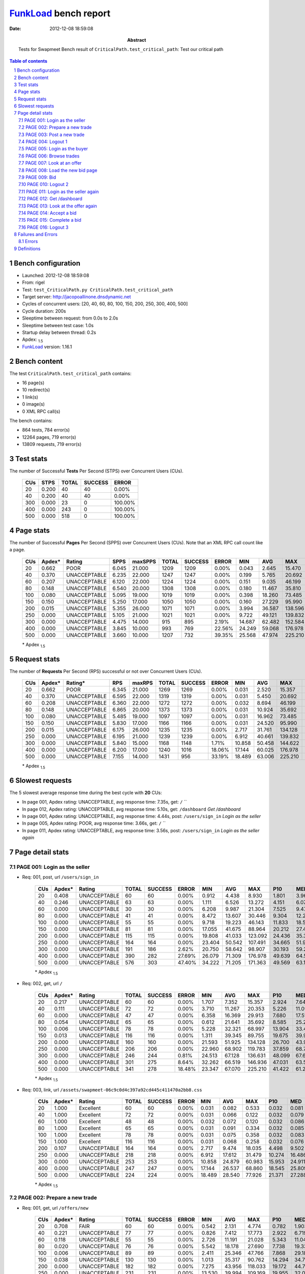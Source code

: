 ======================
FunkLoad_ bench report
======================


:date: 2012-12-08 18:59:08
:abstract: Tests for Swapmeet
           Bench result of ``CriticalPath.test_critical_path``: 
           Test our critical path

.. _FunkLoad: http://funkload.nuxeo.org/
.. sectnum::    :depth: 2
.. contents:: Table of contents
.. |APDEXT| replace:: \ :sub:`1.5`

Bench configuration
-------------------

* Launched: 2012-12-08 18:59:08
* From: rigel
* Test: ``test_CriticalPath.py CriticalPath.test_critical_path``
* Target server: http://jacopoallinone.dnsdynamic.net
* Cycles of concurrent users: [20, 40, 60, 80, 100, 150, 200, 250, 300, 400, 500]
* Cycle duration: 200s
* Sleeptime between request: from 0.0s to 2.0s
* Sleeptime between test case: 1.0s
* Startup delay between thread: 0.2s
* Apdex: |APDEXT|
* FunkLoad_ version: 1.16.1


Bench content
-------------

The test ``CriticalPath.test_critical_path`` contains: 

* 16 page(s)
* 10 redirect(s)
* 1 link(s)
* 0 image(s)
* 0 XML RPC call(s)

The bench contains:

* 864 tests, 784 error(s)
* 12264 pages, 719 error(s)
* 13809 requests, 719 error(s)


Test stats
----------

The number of Successful **Tests** Per Second (STPS) over Concurrent Users (CUs).

 .. image:: tests.png

 ================== ================== ================== ================== ==================
                CUs               STPS              TOTAL            SUCCESS              ERROR
 ================== ================== ================== ================== ==================
                 20              0.200                 40                 40             0.00%
                 40              0.200                 40                 40             0.00%
                300              0.000                 23                  0           100.00%
                400              0.000                243                  0           100.00%
                500              0.000                518                  0           100.00%
 ================== ================== ================== ================== ==================



Page stats
----------

The number of Successful **Pages** Per Second (SPPS) over Concurrent Users (CUs).
Note that an XML RPC call count like a page.

 .. image:: pages_spps.png
 .. image:: pages.png

 ================== ================== ================== ================== ================== ================== ================== ================== ================== ================== ================== ================== ================== ================== ==================
                CUs             Apdex*             Rating               SPPS            maxSPPS              TOTAL            SUCCESS              ERROR                MIN                AVG                MAX                P10                MED                P90                P95
 ================== ================== ================== ================== ================== ================== ================== ================== ================== ================== ================== ================== ================== ================== ==================
                 20              0.662               POOR              6.045             21.000               1209               1209             0.00%              0.043              2.645             15.470              0.604              2.083              5.043              6.615
                 40              0.370       UNACCEPTABLE              6.235             22.000               1247               1247             0.00%              0.199              5.765             20.692              2.136              5.042             10.751             12.807
                 60              0.207       UNACCEPTABLE              6.120             22.000               1224               1224             0.00%              0.151              9.035             46.199              3.615              8.284             15.344             18.113
                 80              0.148       UNACCEPTABLE              6.540             20.000               1308               1308             0.00%              0.180             11.467             35.810              5.362             10.053             21.610             25.571
                100              0.080       UNACCEPTABLE              5.095             19.000               1019               1019             0.00%              0.398             18.260             73.485              7.295             14.159             34.674             39.893
                150              0.150       UNACCEPTABLE              5.250             17.000               1050               1050             0.00%              0.160             27.229             95.990              6.244             24.235             49.711             60.095
                200              0.015       UNACCEPTABLE              5.355             26.000               1071               1071             0.00%              3.994             36.587            138.596             14.818             29.496             65.093             85.442
                250              0.000       UNACCEPTABLE              5.105             21.000               1021               1021             0.00%              9.722             49.121            139.832             21.194             40.349             89.734            103.037
                300              0.000       UNACCEPTABLE              4.475             14.000                915                895             2.19%             14.687             62.482            152.584             29.661             61.843             95.263            100.926
                400              0.000       UNACCEPTABLE              3.845             10.000                993                769            22.56%             24.249             59.068            176.978             48.774             73.251            104.336            117.672
                500              0.000       UNACCEPTABLE              3.660             10.000               1207                732            39.35%             25.568             47.974            225.210             45.868             72.487            118.006            154.899
 ================== ================== ================== ================== ================== ================== ================== ================== ================== ================== ================== ================== ================== ================== ==================

 \* Apdex |APDEXT|

Request stats
-------------

The number of **Requests** Per Second (RPS) successful or not over Concurrent Users (CUs).

 .. image:: requests_rps.png
 .. image:: requests.png

 ================== ================== ================== ================== ================== ================== ================== ================== ================== ================== ================== ================== ================== ================== ==================
                CUs             Apdex*            Rating*                RPS             maxRPS              TOTAL            SUCCESS              ERROR                MIN                AVG                MAX                P10                MED                P90                P95
 ================== ================== ================== ================== ================== ================== ================== ================== ================== ================== ================== ================== ================== ================== ==================
                 20              0.662               POOR              6.345             21.000               1269               1269             0.00%              0.031              2.520             15.357              0.438              1.982              4.905              6.540
                 40              0.370       UNACCEPTABLE              6.595             22.000               1319               1319             0.00%              0.031              5.450             20.692              1.731              4.853             10.525             12.537
                 60              0.208       UNACCEPTABLE              6.360             22.000               1272               1272             0.00%              0.032              8.694             46.199              3.084              8.080             15.227             17.995
                 80              0.148       UNACCEPTABLE              6.865             20.000               1373               1373             0.00%              0.031             10.924             35.692              5.065              9.599             21.192             25.361
                100              0.080       UNACCEPTABLE              5.485             19.000               1097               1097             0.00%              0.031             16.962             73.485              6.282             12.700             34.100             39.172
                150              0.150       UNACCEPTABLE              5.830             17.000               1166               1166             0.00%              0.031             24.520             95.990              0.191             22.881             48.024             56.214
                200              0.015       UNACCEPTABLE              6.175             26.000               1235               1235             0.00%              2.717             31.761            134.128              9.542             24.804             57.183             75.769
                250              0.000       UNACCEPTABLE              6.195             21.000               1239               1239             0.00%              6.912             40.661            139.832             16.187             33.895             74.005             85.744
                300              0.000       UNACCEPTABLE              5.840             15.000               1168               1148             1.71%             10.858             50.458            144.622             22.694             53.026             76.545             88.148
                400              0.000       UNACCEPTABLE              6.200             17.000               1240               1016            18.06%             17.144             60.025            176.978             25.809             63.113             96.322            102.045
                500              0.000       UNACCEPTABLE              7.155             14.000               1431                956            33.19%             18.489             63.006            225.210             28.855             63.117             95.298            118.824
 ================== ================== ================== ================== ================== ================== ================== ================== ================== ================== ================== ================== ================== ================== ==================

 \* Apdex |APDEXT|

Slowest requests
----------------

The 5 slowest average response time during the best cycle with **20** CUs:

* In page 001, Apdex rating: UNACCEPTABLE, avg response time: 7.35s, get: ``/``
  ``
* In page 012, Apdex rating: UNACCEPTABLE, avg response time: 5.10s, get: ``/dashboard``
  `Get /dashboard`
* In page 001, Apdex rating: UNACCEPTABLE, avg response time: 4.44s, post: ``/users/sign_in``
  `Login as the seller`
* In page 005, Apdex rating: POOR, avg response time: 3.66s, get: ``/``
  ``
* In page 011, Apdex rating: UNACCEPTABLE, avg response time: 3.56s, post: ``/users/sign_in``
  `Login as the seller again`

Page detail stats
-----------------


PAGE 001: Login as the seller
~~~~~~~~~~~~~~~~~~~~~~~~~~~~~

* Req: 001, post, url ``/users/sign_in``

     .. image:: request_001.001.png

     ================== ================== ================== ================== ================== ================== ================== ================== ================== ================== ================== ================== ==================
                    CUs             Apdex*             Rating              TOTAL            SUCCESS              ERROR                MIN                AVG                MAX                P10                MED                P90                P95
     ================== ================== ================== ================== ================== ================== ================== ================== ================== ================== ================== ================== ==================
                     20              0.408       UNACCEPTABLE                 60                 60             0.00%              0.912              4.438              8.930              1.801              3.969              7.844              8.870
                     40              0.246       UNACCEPTABLE                 63                 63             0.00%              1.111              6.526             13.272              4.151              6.072              9.830             11.995
                     60              0.000       UNACCEPTABLE                 30                 30             0.00%              6.208              9.987             21.304              7.525              9.474             13.165             13.364
                     80              0.000       UNACCEPTABLE                 41                 41             0.00%              8.472             13.607             30.446              9.304             12.215             18.152             29.447
                    100              0.000       UNACCEPTABLE                 55                 55             0.00%              9.718             19.223             46.143             11.833             18.510             26.636             36.650
                    150              0.000       UNACCEPTABLE                 81                 81             0.00%             17.055             41.675             88.964             20.212             27.495             83.608             85.261
                    200              0.000       UNACCEPTABLE                115                115             0.00%             19.808             41.033            123.092             24.436             35.369             69.173             80.810
                    250              0.000       UNACCEPTABLE                164                164             0.00%             23.404             50.542            107.491             34.665             51.912             62.443             71.957
                    300              0.000       UNACCEPTABLE                191                186             2.62%             20.750             58.642             98.907             30.193             59.203             78.052             84.271
                    400              0.000       UNACCEPTABLE                390                282            27.69%             26.079             71.309            176.978             49.639             64.530            101.165            104.949
                    500              0.000       UNACCEPTABLE                576                303            47.40%             34.222             71.205            171.363             49.569             63.135            101.784            121.582
     ================== ================== ================== ================== ================== ================== ================== ================== ================== ================== ================== ================== ==================

     \* Apdex |APDEXT|
* Req: 002, get, url ``/``

     .. image:: request_001.002.png

     ================== ================== ================== ================== ================== ================== ================== ================== ================== ================== ================== ================== ==================
                    CUs             Apdex*             Rating              TOTAL            SUCCESS              ERROR                MIN                AVG                MAX                P10                MED                P90                P95
     ================== ================== ================== ================== ================== ================== ================== ================== ================== ================== ================== ================== ==================
                     20              0.217       UNACCEPTABLE                 60                 60             0.00%              1.707              7.352             15.357              2.924              7.649             11.347             14.640
                     40              0.111       UNACCEPTABLE                 72                 72             0.00%              3.710             11.267             20.353              5.226             11.098             18.123             19.722
                     60              0.000       UNACCEPTABLE                 47                 47             0.00%              6.358             16.369             29.913              7.680             17.517             22.555             23.716
                     80              0.054       UNACCEPTABLE                 65                 65             0.00%              0.612             21.641             35.692              8.585             25.241             32.057             32.568
                    100              0.006       UNACCEPTABLE                 78                 78             0.00%              5.228             32.321             68.997             13.904             33.458             43.308             55.593
                    150              0.013       UNACCEPTABLE                116                116             0.00%              1.311             39.345             89.755             19.675             39.922             58.427             83.345
                    200              0.000       UNACCEPTABLE                160                160             0.00%             21.593             51.925            134.128             26.700             43.906             82.000            108.588
                    250              0.000       UNACCEPTABLE                206                206             0.00%             22.960             68.902            119.783             37.859             68.721            109.957            113.028
                    300              0.000       UNACCEPTABLE                246                244             0.81%             24.513             67.128            136.631             48.099             67.644             80.393             97.703
                    400              0.000       UNACCEPTABLE                301                275             8.64%             32.262             66.519            146.936             47.031             63.522             95.770            102.525
                    500              0.000       UNACCEPTABLE                341                278            18.48%             23.347             67.070            225.210             41.422             61.281            101.072            141.155
     ================== ================== ================== ================== ================== ================== ================== ================== ================== ================== ================== ================== ==================

     \* Apdex |APDEXT|
* Req: 003, link, url ``/assets/swapmeet-06c9c0d4c397a92cd445c411470a2bb8.css``

     .. image:: request_001.003.png

     ================== ================== ================== ================== ================== ================== ================== ================== ================== ================== ================== ================== ==================
                    CUs             Apdex*             Rating              TOTAL            SUCCESS              ERROR                MIN                AVG                MAX                P10                MED                P90                P95
     ================== ================== ================== ================== ================== ================== ================== ================== ================== ================== ================== ================== ==================
                     20              1.000          Excellent                 60                 60             0.00%              0.031              0.082              0.533              0.032              0.081              0.122              0.251
                     40              1.000          Excellent                 72                 72             0.00%              0.031              0.066              0.122              0.032              0.079              0.116              0.120
                     60              1.000          Excellent                 48                 48             0.00%              0.032              0.072              0.120              0.032              0.086              0.118              0.119
                     80              1.000          Excellent                 65                 65             0.00%              0.031              0.091              0.334              0.032              0.085              0.187              0.247
                    100              1.000          Excellent                 78                 78             0.00%              0.031              0.075              0.358              0.032              0.083              0.117              0.131
                    150              1.000          Excellent                116                116             0.00%              0.031              0.068              0.258              0.032              0.076              0.118              0.121
                    200              0.107       UNACCEPTABLE                164                164             0.00%              2.717              9.474             18.035              4.498              9.502             13.637             16.890
                    250              0.000       UNACCEPTABLE                218                218             0.00%              6.912             17.612             31.479             10.274             16.486             25.619             27.075
                    300              0.000       UNACCEPTABLE                253                253             0.00%             10.858             24.879             60.983             15.953             24.911             30.071             31.957
                    400              0.000       UNACCEPTABLE                247                247             0.00%             17.144             26.537             68.860             18.545             25.809             32.655             39.577
                    500              0.000       UNACCEPTABLE                224                224             0.00%             18.489             28.540             77.926             21.371             27.288             36.592             45.884
     ================== ================== ================== ================== ================== ================== ================== ================== ================== ================== ================== ================== ==================

     \* Apdex |APDEXT|

PAGE 002: Prepare a new trade
~~~~~~~~~~~~~~~~~~~~~~~~~~~~~

* Req: 001, get, url ``/offers/new``

     .. image:: request_002.001.png

     ================== ================== ================== ================== ================== ================== ================== ================== ================== ================== ================== ================== ==================
                    CUs             Apdex*             Rating              TOTAL            SUCCESS              ERROR                MIN                AVG                MAX                P10                MED                P90                P95
     ================== ================== ================== ================== ================== ================== ================== ================== ================== ================== ================== ================== ==================
                     20              0.708               FAIR                 60                 60             0.00%              0.542              2.131              4.774              0.782              1.903              3.899              4.220
                     40              0.221       UNACCEPTABLE                 77                 77             0.00%              0.826              7.412             17.773              2.922              6.719             12.136             14.933
                     60              0.118       UNACCEPTABLE                 55                 55             0.00%              2.726             11.191             21.028              5.343             11.048             18.936             19.434
                     80              0.020       UNACCEPTABLE                 76                 76             0.00%              5.542             18.178             27.690              7.738             19.330             26.240             27.323
                    100              0.006       UNACCEPTABLE                 89                 89             0.00%              2.411             25.346             47.766              7.868             29.184             36.135             36.816
                    150              0.038       UNACCEPTABLE                130                130             0.00%              1.013             35.317             90.762             14.294             34.788             53.635             71.827
                    200              0.000       UNACCEPTABLE                182                182             0.00%              7.275             43.956            118.033             19.172             44.766             73.618            103.988
                    250              0.000       UNACCEPTABLE                231                231             0.00%             13.530             39.994            109.169             19.955             32.026             66.513             81.078
                    300              0.000       UNACCEPTABLE                239                230             3.77%             14.687             55.793            128.359             27.515             56.166             79.223             95.428
                    400              0.000       UNACCEPTABLE                177                121            31.64%             24.249             68.182            132.577             46.381             63.162             94.480             98.310
                    500              0.000       UNACCEPTABLE                176                 85            51.70%             25.568             68.220            176.966             45.163             63.143             98.770            109.670
     ================== ================== ================== ================== ================== ================== ================== ================== ================== ================== ================== ================== ==================

     \* Apdex |APDEXT|

PAGE 003: Post a new trade
~~~~~~~~~~~~~~~~~~~~~~~~~~

* Req: 001, post, url ``/offers``

     .. image:: request_003.001.png

     ================== ================== ================== ================== ================== ================== ================== ================== ================== ================== ================== ================== ==================
                    CUs             Apdex*             Rating              TOTAL            SUCCESS              ERROR                MIN                AVG                MAX                P10                MED                P90                P95
     ================== ================== ================== ================== ================== ================== ================== ================== ================== ================== ================== ================== ==================
                     20              0.593               POOR                 59                 59             0.00%              0.473              2.869              5.891              1.120              2.908              4.643              5.469
                     40              0.295       UNACCEPTABLE                 73                 73             0.00%              1.756              6.440             20.360              2.186              5.631             12.151             13.838
                     60              0.292       UNACCEPTABLE                 60                 60             0.00%              2.320              7.612             18.236              2.794              5.716             16.529             17.995
                     80              0.163       UNACCEPTABLE                 80                 80             0.00%              4.660             12.971             28.032              5.318              9.743             24.390             26.947
                    100              0.021       UNACCEPTABLE                 97                 97             0.00%              1.005             17.136             55.740              6.429              9.631             36.470             37.256
                    150              0.028       UNACCEPTABLE                142                142             0.00%              1.300             28.949             79.682             14.189             25.553             50.321             54.339
                    200              0.000       UNACCEPTABLE                186                186             0.00%              6.939             31.205             87.977             11.975             25.543             51.803             58.079
                    250              0.000       UNACCEPTABLE                191                191             0.00%             10.951             37.097            107.877             20.804             34.859             57.002             68.458
                    300              0.000       UNACCEPTABLE                136                136             0.00%             14.859             44.252             95.263             22.310             33.954             70.710             76.555
                    400              0.000       UNACCEPTABLE                 56                 41            26.79%             38.624             64.961            112.597             43.245             63.152             83.502             99.248
                    500              0.000       UNACCEPTABLE                 59                 28            52.54%             37.973             69.335            123.211             54.433             63.146            101.368            115.268
     ================== ================== ================== ================== ================== ================== ================== ================== ================== ================== ================== ================== ==================

     \* Apdex |APDEXT|
* Req: 002, get, url ``/offers/122762``

     .. image:: request_003.002.png

     ================== ================== ================== ================== ================== ================== ================== ================== ================== ================== ================== ================== ==================
                    CUs             Apdex*             Rating              TOTAL            SUCCESS              ERROR                MIN                AVG                MAX                P10                MED                P90                P95
     ================== ================== ================== ================== ================== ================== ================== ================== ================== ================== ================== ================== ==================
                     20              0.737               FAIR                 57                 57             0.00%              0.250              1.767              4.246              0.851              1.610              2.991              3.587
                     40              0.400       UNACCEPTABLE                 70                 70             0.00%              0.943              4.794             13.906              1.967              4.845              8.174             10.779
                     60              0.408       UNACCEPTABLE                 60                 60             0.00%              0.378              6.116             20.559              2.638              3.984             16.160             18.758
                     80              0.294       UNACCEPTABLE                 80                 80             0.00%              4.642              8.881             27.954              5.117              5.791             23.448             27.561
                    100              0.005       UNACCEPTABLE                100                100             0.00%              5.840             13.138             47.203              6.760              8.694             33.161             36.487
                    150              0.073       UNACCEPTABLE                144                144             0.00%              0.191             23.975             95.990              5.606             22.890             41.681             47.972
                    200              0.006       UNACCEPTABLE                174                174             0.00%              3.994             27.538            116.530             13.063             22.238             49.536             57.003
                    250              0.000       UNACCEPTABLE                122                122             0.00%             10.186             35.701            139.832             19.925             30.094             62.325             79.365
                    300              0.000       UNACCEPTABLE                 63                 61             3.17%             15.083             50.073            115.280             20.844             49.521             93.648             94.058
                    400              0.000       UNACCEPTABLE                 33                 27            18.18%             40.682             66.589            131.476             49.140             63.165             92.422            104.336
                    500              0.000       UNACCEPTABLE                 21                 19             9.52%             37.300             70.111            167.964             40.073             59.653            103.735            118.159
     ================== ================== ================== ================== ================== ================== ================== ================== ================== ================== ================== ================== ==================

     \* Apdex |APDEXT|

PAGE 004: Logout 1
~~~~~~~~~~~~~~~~~~

* Req: 001, get, url ``/logout``

     .. image:: request_004.001.png

     ================== ================== ================== ================== ================== ================== ================== ================== ================== ================== ================== ================== ==================
                    CUs             Apdex*             Rating              TOTAL            SUCCESS              ERROR                MIN                AVG                MAX                P10                MED                P90                P95
     ================== ================== ================== ================== ================== ================== ================== ================== ================== ================== ================== ================== ==================
                     20              0.868               Good                 57                 57             0.00%              0.043              1.129              4.733              0.130              0.842              2.885              3.646
                     40              0.500               POOR                 65                 65             0.00%              0.317              3.640              6.632              1.620              3.980              5.650              5.867
                     60              0.500               POOR                 60                 60             0.00%              0.151              4.378             17.033              1.439              4.424              6.210              7.608
                     80              0.350       UNACCEPTABLE                 80                 80             0.00%              4.626              6.743             20.674              4.954              5.496             11.556             14.992
                    100              0.005       UNACCEPTABLE                100                100             0.00%              5.986             10.259             36.882              6.959              8.385             15.821             27.941
                    150              0.058       UNACCEPTABLE                137                137             0.00%              0.160             21.918             56.214              6.102             21.775             39.214             47.465
                    200              0.004       UNACCEPTABLE                124                124             0.00%              4.232             23.868            111.722             10.805             20.681             42.504             50.490
                    250              0.000       UNACCEPTABLE                 56                 56             0.00%              9.722             32.691            105.615             11.450             26.902             60.774             80.188
                    300              0.000       UNACCEPTABLE                 23                 22             4.35%             15.911             68.746            144.622             37.715             66.852             95.240            100.259
                    400              0.000       UNACCEPTABLE                 23                 13            43.48%             26.586             58.630             80.499             32.773             63.113             71.650             72.545
                    500              0.000       UNACCEPTABLE                 20                 11            45.00%             46.871             70.912            173.852             58.133             63.165             82.540            173.852
     ================== ================== ================== ================== ================== ================== ================== ================== ================== ================== ================== ================== ==================

     \* Apdex |APDEXT|
* Req: 002, get, url ``/login``

     .. image:: request_004.002.png

     ================== ================== ================== ================== ================== ================== ================== ================== ================== ================== ================== ================== ==================
                    CUs             Apdex*             Rating              TOTAL            SUCCESS              ERROR                MIN                AVG                MAX                P10                MED                P90                P95
     ================== ================== ================== ================== ================== ================== ================== ================== ================== ================== ================== ================== ==================
                     20              0.857               Good                 56                 56             0.00%              0.102              1.143              3.854              0.149              0.797              2.561              3.184
                     40              0.526               POOR                 58                 58             0.00%              0.444              3.701              6.820              1.587              3.872              5.196              5.812
                     60              0.367       UNACCEPTABLE                 60                 60             0.00%              0.828              5.179              9.854              3.099              5.227              8.125              9.425
                     80              0.250       UNACCEPTABLE                 80                 80             0.00%              4.060              7.350             17.554              5.104              6.146             11.573             15.610
                    100              0.015       UNACCEPTABLE                100                100             0.00%              0.833             10.750             36.892              7.225              9.097             15.589             22.110
                    150              0.118       UNACCEPTABLE                123                123             0.00%              0.371             18.046             50.774              4.309             17.864             32.642             38.407
                    200              0.000       UNACCEPTABLE                 71                 71             0.00%              6.764             23.103             61.343              9.993             20.470             39.933             54.803
                    250              0.000       UNACCEPTABLE                 30                 30             0.00%             10.154             29.832             62.569             19.491             30.320             39.868             42.418
                    300              0.000       UNACCEPTABLE                 14                 13             7.14%             15.096             44.769             97.893             15.117             50.276             74.721             97.893
                    400              0.000       UNACCEPTABLE                 10                  9            10.00%             32.551             58.310             78.610             48.090             59.706             78.610             78.610
                    500              0.000       UNACCEPTABLE                  9                  8            11.11%             39.587             64.451            165.431             39.587             54.966            165.431            165.431
     ================== ================== ================== ================== ================== ================== ================== ================== ================== ================== ================== ================== ==================

     \* Apdex |APDEXT|

PAGE 005: Login as the buyer
~~~~~~~~~~~~~~~~~~~~~~~~~~~~

* Req: 001, post, url ``/users/sign_in``

     .. image:: request_005.001.png

     ================== ================== ================== ================== ================== ================== ================== ================== ================== ================== ================== ================== ==================
                    CUs             Apdex*             Rating              TOTAL            SUCCESS              ERROR                MIN                AVG                MAX                P10                MED                P90                P95
     ================== ================== ================== ================== ================== ================== ================== ================== ================== ================== ================== ================== ==================
                     20              0.527               POOR                 55                 55             0.00%              1.070              3.390              6.556              1.947              3.237              4.821              5.733
                     40              0.370       UNACCEPTABLE                 46                 46             0.00%              2.955              5.392              8.511              3.357              5.645              6.276              7.298
                     60              0.125       UNACCEPTABLE                 60                 60             0.00%              2.130              7.331             13.781              4.456              7.575             10.030             11.444
                     80              0.044       UNACCEPTABLE                 80                 80             0.00%              1.321             10.338             26.113              6.188              9.463             15.555             17.402
                    100              0.000       UNACCEPTABLE                100                100             0.00%              7.288             13.722             53.722              8.412             11.420             20.327             22.474
                    150              0.053       UNACCEPTABLE                 85                 85             0.00%              2.289             20.522             55.858              5.598             19.705             34.791             38.420
                    200              0.000       UNACCEPTABLE                 39                 39             0.00%             10.006             24.506             60.706             10.988             21.901             51.819             52.596
                    250              0.000       UNACCEPTABLE                 15                 15             0.00%             19.316             30.546             55.591             21.649             25.217             44.124             55.591
                    300              0.000       UNACCEPTABLE                  2                  2             0.00%             71.698             79.399             87.100             71.698             87.100             87.100             87.100
                    400              0.000       UNACCEPTABLE                  3                  1            66.67%             63.117             69.364             75.359             63.117             69.614             75.359             75.359
                    500              0.000       UNACCEPTABLE                  5                  0           100.00%             63.108             63.132             63.144             63.108             63.136             63.144             63.144
     ================== ================== ================== ================== ================== ================== ================== ================== ================== ================== ================== ================== ==================

     \* Apdex |APDEXT|
* Req: 002, get, url ``/``

     .. image:: request_005.002.png

     ================== ================== ================== ================== ================== ================== ================== ================== ================== ================== ================== ================== ==================
                    CUs             Apdex*             Rating              TOTAL            SUCCESS              ERROR                MIN                AVG                MAX                P10                MED                P90                P95
     ================== ================== ================== ================== ================== ================== ================== ================== ================== ================== ================== ================== ==================
                     20              0.510               POOR                 50                 50             0.00%              1.077              3.657              8.489              1.528              3.708              5.760              7.690
                     40              0.442       UNACCEPTABLE                 43                 43             0.00%              3.021              4.942              9.307              3.557              4.599              6.708              9.240
                     60              0.125       UNACCEPTABLE                 60                 60             0.00%              0.514              7.835             23.670              4.149              7.569              9.904             20.201
                     80              0.056       UNACCEPTABLE                 80                 80             0.00%              0.395             12.037             26.665              6.470             11.710             19.202             21.745
                    100              0.010       UNACCEPTABLE                 96                 96             0.00%              0.485             17.497             73.485              7.560             13.072             27.739             46.002
                    150              0.135       UNACCEPTABLE                 48                 48             0.00%              0.723             15.412             40.366              2.977             14.021             26.439             28.567
                    200              0.000       UNACCEPTABLE                 14                 14             0.00%             10.482             25.948             55.717             11.902             23.462             50.384             55.717
                    250              0.000       UNACCEPTABLE                  5                  5             0.00%             23.690             34.296             43.864             23.690             39.173             43.864             43.864
                    300              0.000       UNACCEPTABLE                  1                  1             0.00%             52.319             52.319             52.319             52.319             52.319             52.319             52.319
     ================== ================== ================== ================== ================== ================== ================== ================== ================== ================== ================== ================== ==================

     \* Apdex |APDEXT|

PAGE 006: Browse trades
~~~~~~~~~~~~~~~~~~~~~~~

* Req: 001, get, url ``/offers``

     .. image:: request_006.001.png

     ================== ================== ================== ================== ================== ================== ================== ================== ================== ================== ================== ================== ==================
                    CUs             Apdex*             Rating              TOTAL            SUCCESS              ERROR                MIN                AVG                MAX                P10                MED                P90                P95
     ================== ================== ================== ================== ================== ================== ================== ================== ================== ================== ================== ================== ==================
                     20              0.551               POOR                 49                 49             0.00%              0.579              3.095              9.046              1.215              2.282              6.339              6.580
                     40              0.388       UNACCEPTABLE                 40                 40             0.00%              2.193              5.504             12.011              3.682              4.739              9.337             11.694
                     60              0.033       UNACCEPTABLE                 60                 60             0.00%              3.927              9.979             19.880              6.155              8.701             17.882             18.495
                     80              0.000       UNACCEPTABLE                 80                 80             0.00%              7.154             14.193             28.828              9.220             13.193             21.610             24.872
                    100              0.012       UNACCEPTABLE                 83                 83             0.00%              0.525             20.981             52.446              8.673             21.607             28.947             33.841
                    150              0.056       UNACCEPTABLE                 27                 27             0.00%              2.529             19.389             43.382              4.910             19.041             32.372             36.048
                    200              0.000       UNACCEPTABLE                  5                  5             0.00%             16.254             21.952             27.878             16.254             21.134             27.878             27.878
                    250              0.000       UNACCEPTABLE                  1                  1             0.00%             21.194             21.194             21.194             21.194             21.194             21.194             21.194
     ================== ================== ================== ================== ================== ================== ================== ================== ================== ================== ================== ================== ==================

     \* Apdex |APDEXT|

PAGE 007: Look at an offer
~~~~~~~~~~~~~~~~~~~~~~~~~~

* Req: 001, get, url ``/offers/122749``

     .. image:: request_007.001.png

     ================== ================== ================== ================== ================== ================== ================== ================== ================== ================== ================== ================== ==================
                    CUs             Apdex*             Rating              TOTAL            SUCCESS              ERROR                MIN                AVG                MAX                P10                MED                P90                P95
     ================== ================== ================== ================== ================== ================== ================== ================== ================== ================== ================== ================== ==================
                     20              0.773               FAIR                 44                 44             0.00%              0.231              1.871              5.488              0.613              1.434              3.463              4.394
                     40              0.388       UNACCEPTABLE                 40                 40             0.00%              2.016              5.093             14.442              2.710              4.581              9.309              9.576
                     60              0.058       UNACCEPTABLE                 60                 60             0.00%              0.808              9.771             15.543              6.116              9.444             13.932             14.155
                     80              0.019       UNACCEPTABLE                 80                 80             0.00%              2.189             13.220             30.309              8.882             12.364             22.286             24.750
                    100              0.000       UNACCEPTABLE                 62                 62             0.00%              6.200             22.495             49.627             10.942             21.262             44.492             46.028
                    150              0.179       UNACCEPTABLE                 14                 14             0.00%              3.860             14.347             35.005              4.085             12.476             28.173             35.005
                    200              0.000       UNACCEPTABLE                  1                  1             0.00%             19.975             19.975             19.975             19.975             19.975             19.975             19.975
     ================== ================== ================== ================== ================== ================== ================== ================== ================== ================== ================== ================== ==================

     \* Apdex |APDEXT|

PAGE 008: Load the new bid page
~~~~~~~~~~~~~~~~~~~~~~~~~~~~~~~

* Req: 001, get, url ``/offers/122746/bid``

     .. image:: request_008.001.png

     ================== ================== ================== ================== ================== ================== ================== ================== ================== ================== ================== ================== ==================
                    CUs             Apdex*             Rating              TOTAL            SUCCESS              ERROR                MIN                AVG                MAX                P10                MED                P90                P95
     ================== ================== ================== ================== ================== ================== ================== ================== ================== ================== ================== ================== ==================
                     20              0.756               FAIR                 41                 41             0.00%              0.438              1.976              4.808              0.562              1.373              4.224              4.386
                     40              0.338       UNACCEPTABLE                 40                 40             0.00%              2.094              4.937              9.708              2.520              3.547              9.315              9.521
                     60              0.092       UNACCEPTABLE                 60                 60             0.00%              4.049              9.851             19.417              4.949              9.136             13.957             16.435
                     80              0.025       UNACCEPTABLE                 80                 80             0.00%              0.218             12.337             30.601              7.754             11.827             21.094             25.148
                    100              0.041       UNACCEPTABLE                 37                 37             0.00%              0.398             25.256             46.348             11.109             22.417             43.864             45.961
                    150              0.000       UNACCEPTABLE                  3                  3             0.00%             12.231             19.114             28.509             12.231             16.600             28.509             28.509
     ================== ================== ================== ================== ================== ================== ================== ================== ================== ================== ================== ================== ==================

     \* Apdex |APDEXT|

PAGE 009: Bid
~~~~~~~~~~~~~

* Req: 001, post, url ``/offers/122746/bid``

     .. image:: request_009.001.png

     ================== ================== ================== ================== ================== ================== ================== ================== ================== ================== ================== ================== ==================
                    CUs             Apdex*             Rating              TOTAL            SUCCESS              ERROR                MIN                AVG                MAX                P10                MED                P90                P95
     ================== ================== ================== ================== ================== ================== ================== ================== ================== ================== ================== ================== ==================
                     20              0.634               POOR                 41                 41             0.00%              0.352              2.316              5.032              1.047              2.247              4.075              4.586
                     40              0.400       UNACCEPTABLE                 40                 40             0.00%              1.138              4.575              9.682              2.548              4.001              8.741              9.538
                     60              0.167       UNACCEPTABLE                 60                 60             0.00%              4.275              8.813             17.959              4.987              7.989             14.660             14.945
                     80              0.031       UNACCEPTABLE                 80                 80             0.00%              1.421             10.775             23.996              7.376             10.054             15.897             20.943
                    100              0.036       UNACCEPTABLE                 14                 14             0.00%              3.549             23.052             47.213             17.555             20.802             33.145             47.213
     ================== ================== ================== ================== ================== ================== ================== ================== ================== ================== ================== ================== ==================

     \* Apdex |APDEXT|
* Req: 002, get, url ``/offers/122725``

     .. image:: request_009.002.png

     ================== ================== ================== ================== ================== ================== ================== ================== ================== ================== ================== ================== ==================
                    CUs             Apdex*             Rating              TOTAL            SUCCESS              ERROR                MIN                AVG                MAX                P10                MED                P90                P95
     ================== ================== ================== ================== ================== ================== ================== ================== ================== ================== ================== ================== ==================
                     20              0.787               FAIR                 40                 40             0.00%              0.283              1.706              4.976              0.554              1.420              3.642              4.457
                     40              0.438       UNACCEPTABLE                 40                 40             0.00%              2.076              4.365             10.588              2.528              3.521              8.920              9.657
                     60              0.317       UNACCEPTABLE                 60                 60             0.00%              0.635              7.099             19.790              4.475              5.623             13.714             14.377
                     80              0.075       UNACCEPTABLE                 80                 80             0.00%              0.180              8.522             16.823              5.890              8.007             12.638             13.379
                    100              0.000       UNACCEPTABLE                  7                  7             0.00%             20.599             30.558             50.377             20.599             28.680             50.377             50.377
     ================== ================== ================== ================== ================== ================== ================== ================== ================== ================== ================== ================== ==================

     \* Apdex |APDEXT|

PAGE 010: Logout 2
~~~~~~~~~~~~~~~~~~

* Req: 001, get, url ``/logout``

     .. image:: request_010.001.png

     ================== ================== ================== ================== ================== ================== ================== ================== ================== ================== ================== ================== ==================
                    CUs             Apdex*             Rating              TOTAL            SUCCESS              ERROR                MIN                AVG                MAX                P10                MED                P90                P95
     ================== ================== ================== ================== ================== ================== ================== ================== ================== ================== ================== ================== ==================
                     20              0.787               FAIR                 40                 40             0.00%              0.451              1.490              4.020              0.496              1.219              3.311              3.904
                     40              0.500               POOR                 40                 40             0.00%              0.222              3.598              6.303              2.389              3.409              5.642              5.856
                     60              0.300       UNACCEPTABLE                 60                 60             0.00%              3.079              6.480             13.335              4.257              5.450             10.085             11.850
                     80              0.171       UNACCEPTABLE                 79                 79             0.00%              0.297              7.418             14.314              5.262              7.118             11.011             12.599
                    100              0.000       UNACCEPTABLE                  1                  1             0.00%             31.240             31.240             31.240             31.240             31.240             31.240             31.240
     ================== ================== ================== ================== ================== ================== ================== ================== ================== ================== ================== ================== ==================

     \* Apdex |APDEXT|
* Req: 002, get, url ``/login``

     .. image:: request_010.002.png

     ================== ================== ================== ================== ================== ================== ================== ================== ================== ================== ================== ================== ==================
                    CUs             Apdex*             Rating              TOTAL            SUCCESS              ERROR                MIN                AVG                MAX                P10                MED                P90                P95
     ================== ================== ================== ================== ================== ================== ================== ================== ================== ================== ================== ================== ==================
                     20              0.688               POOR                 40                 40             0.00%              0.505              1.662              3.091              0.886              1.774              2.607              2.957
                     40              0.388       UNACCEPTABLE                 40                 40             0.00%              1.870              4.529              7.761              2.483              4.986              6.901              7.659
                     60              0.292       UNACCEPTABLE                 60                 60             0.00%              0.389              7.109             14.535              4.114              5.552             11.906             13.616
                     80              0.127       UNACCEPTABLE                 71                 71             0.00%              4.972              8.352             14.266              5.413              7.283             12.752             13.080
     ================== ================== ================== ================== ================== ================== ================== ================== ================== ================== ================== ================== ==================

     \* Apdex |APDEXT|

PAGE 011: Login as the seller again
~~~~~~~~~~~~~~~~~~~~~~~~~~~~~~~~~~~

* Req: 001, post, url ``/users/sign_in``

     .. image:: request_011.001.png

     ================== ================== ================== ================== ================== ================== ================== ================== ================== ================== ================== ================== ==================
                    CUs             Apdex*             Rating              TOTAL            SUCCESS              ERROR                MIN                AVG                MAX                P10                MED                P90                P95
     ================== ================== ================== ================== ================== ================== ================== ================== ================== ================== ================== ================== ==================
                     20              0.463       UNACCEPTABLE                 40                 40             0.00%              1.897              3.560              8.044              2.358              3.297              5.256              6.987
                     40              0.150       UNACCEPTABLE                 40                 40             0.00%              3.071              6.721             11.448              4.267              6.948              8.559              9.923
                     60              0.075       UNACCEPTABLE                 60                 60             0.00%              2.017             10.238             20.174              5.748             10.861             14.479             16.190
                     80              0.036       UNACCEPTABLE                 55                 55             0.00%              0.712             11.721             24.923              7.204             11.614             16.605             21.492
     ================== ================== ================== ================== ================== ================== ================== ================== ================== ================== ================== ================== ==================

     \* Apdex |APDEXT|
* Req: 002, get, url ``/``

     .. image:: request_011.002.png

     ================== ================== ================== ================== ================== ================== ================== ================== ================== ================== ================== ================== ==================
                    CUs             Apdex*             Rating              TOTAL            SUCCESS              ERROR                MIN                AVG                MAX                P10                MED                P90                P95
     ================== ================== ================== ================== ================== ================== ================== ================== ================== ================== ================== ================== ==================
                     20              0.463       UNACCEPTABLE                 40                 40             0.00%              1.087              3.460              8.077              1.960              3.110              6.214              6.463
                     40              0.075       UNACCEPTABLE                 40                 40             0.00%              4.521              8.790             20.692              5.696              7.270             14.357             14.949
                     60              0.100       UNACCEPTABLE                 60                 60             0.00%              1.150             12.109             46.199              3.285             11.456             20.484             21.543
                     80              0.129       UNACCEPTABLE                 31                 31             0.00%              0.359             10.432             16.118              4.990             12.228             13.772             15.734
     ================== ================== ================== ================== ================== ================== ================== ================== ================== ================== ================== ================== ==================

     \* Apdex |APDEXT|

PAGE 012: Get /dashboard
~~~~~~~~~~~~~~~~~~~~~~~~

* Req: 001, get, url ``/dashboard``

     .. image:: request_012.001.png

     ================== ================== ================== ================== ================== ================== ================== ================== ================== ================== ================== ================== ==================
                    CUs             Apdex*             Rating              TOTAL            SUCCESS              ERROR                MIN                AVG                MAX                P10                MED                P90                P95
     ================== ================== ================== ================== ================== ================== ================== ================== ================== ================== ================== ================== ==================
                     20              0.362       UNACCEPTABLE                 40                 40             0.00%              2.581              5.097              9.456              3.373              4.861              7.357              8.389
                     40              0.087       UNACCEPTABLE                 40                 40             0.00%              4.381              9.044             17.551              5.693              9.187             12.772             16.596
                     60              0.034       UNACCEPTABLE                 58                 58             0.00%              3.995             12.834             18.299             10.048             13.164             16.414             17.096
                     80              0.000       UNACCEPTABLE                  9                  9             0.00%              6.268             11.100             13.703              6.268             11.359             13.703             13.703
     ================== ================== ================== ================== ================== ================== ================== ================== ================== ================== ================== ================== ==================

     \* Apdex |APDEXT|

PAGE 013: Look at the offer again
~~~~~~~~~~~~~~~~~~~~~~~~~~~~~~~~~

* Req: 001, get, url ``/offers/122725``

     .. image:: request_013.001.png

     ================== ================== ================== ================== ================== ================== ================== ================== ================== ================== ================== ================== ==================
                    CUs             Apdex*             Rating              TOTAL            SUCCESS              ERROR                MIN                AVG                MAX                P10                MED                P90                P95
     ================== ================== ================== ================== ================== ================== ================== ================== ================== ================== ================== ================== ==================
                     20              0.600               POOR                 40                 40             0.00%              0.598              2.845              5.530              1.251              2.926              4.736              5.443
                     40              0.188       UNACCEPTABLE                 40                 40             0.00%              0.417              6.798             12.203              3.196              7.112             11.257             12.038
                     60              0.043       UNACCEPTABLE                 47                 47             0.00%              2.269             11.550             22.665              6.278             10.962             16.183             17.278
                     80              0.000       UNACCEPTABLE                  1                  1             0.00%             10.277             10.277             10.277             10.277             10.277             10.277             10.277
     ================== ================== ================== ================== ================== ================== ================== ================== ================== ================== ================== ================== ==================

     \* Apdex |APDEXT|

PAGE 014: Accept a bid
~~~~~~~~~~~~~~~~~~~~~~

* Req: 001, post, url ``/offers/122725/accept/122745``

     .. image:: request_014.001.png

     ================== ================== ================== ================== ================== ================== ================== ================== ================== ================== ================== ================== ==================
                    CUs             Apdex*             Rating              TOTAL            SUCCESS              ERROR                MIN                AVG                MAX                P10                MED                P90                P95
     ================== ================== ================== ================== ================== ================== ================== ================== ================== ================== ================== ================== ==================
                     20              0.637               POOR                 40                 40             0.00%              0.496              2.354              4.687              0.804              2.463              4.018              4.299
                     40              0.250       UNACCEPTABLE                 40                 40             0.00%              1.431              6.330             14.835              1.874              6.387             12.050             14.101
                     60              0.051       UNACCEPTABLE                 39                 39             0.00%              2.572             12.234             18.469              4.487             13.707             16.068             18.076
     ================== ================== ================== ================== ================== ================== ================== ================== ================== ================== ================== ================== ==================

     \* Apdex |APDEXT|
* Req: 002, get, url ``/offers/122725``

     .. image:: request_014.002.png

     ================== ================== ================== ================== ================== ================== ================== ================== ================== ================== ================== ================== ==================
                    CUs             Apdex*             Rating              TOTAL            SUCCESS              ERROR                MIN                AVG                MAX                P10                MED                P90                P95
     ================== ================== ================== ================== ================== ================== ================== ================== ================== ================== ================== ================== ==================
                     20              0.637               POOR                 40                 40             0.00%              0.459              2.127              5.096              0.986              1.998              3.811              4.257
                     40              0.325       UNACCEPTABLE                 40                 40             0.00%              1.737              5.241             12.242              2.042              4.684              9.082             11.194
                     60              0.103       UNACCEPTABLE                 29                 29             0.00%              2.528             10.307             15.803              2.922             11.747             13.959             14.409
     ================== ================== ================== ================== ================== ================== ================== ================== ================== ================== ================== ================== ==================

     \* Apdex |APDEXT|

PAGE 015: Complete a bid
~~~~~~~~~~~~~~~~~~~~~~~~

* Req: 001, post, url ``/offers/122724/complete/122743``

     .. image:: request_015.001.png

     ================== ================== ================== ================== ================== ================== ================== ================== ================== ================== ================== ================== ==================
                    CUs             Apdex*             Rating              TOTAL            SUCCESS              ERROR                MIN                AVG                MAX                P10                MED                P90                P95
     ================== ================== ================== ================== ================== ================== ================== ================== ================== ================== ================== ================== ==================
                     20              0.812               FAIR                 40                 40             0.00%              0.194              1.450              4.360              0.526              1.177              3.574              3.790
                     40              0.475       UNACCEPTABLE                 40                 40             0.00%              0.199              3.811             15.218              1.696              3.355              6.986              8.083
                     60              0.346       UNACCEPTABLE                 13                 13             0.00%              1.202              5.212             11.458              2.825              3.562              8.952             11.458
     ================== ================== ================== ================== ================== ================== ================== ================== ================== ================== ================== ================== ==================

     \* Apdex |APDEXT|
* Req: 002, get, url ``/offers/122724``

     .. image:: request_015.002.png

     ================== ================== ================== ================== ================== ================== ================== ================== ================== ================== ================== ================== ==================
                    CUs             Apdex*             Rating              TOTAL            SUCCESS              ERROR                MIN                AVG                MAX                P10                MED                P90                P95
     ================== ================== ================== ================== ================== ================== ================== ================== ================== ================== ================== ================== ==================
                     20              0.812               FAIR                 40                 40             0.00%              0.173              1.483              4.888              0.578              1.338              2.547              3.527
                     40              0.438       UNACCEPTABLE                 40                 40             0.00%              1.366              4.226             13.417              1.701              2.980             11.385             13.194
                     60              0.300       UNACCEPTABLE                  5                  5             0.00%              2.632              6.728             15.775              2.632              4.257             15.775             15.775
     ================== ================== ================== ================== ================== ================== ================== ================== ================== ================== ================== ================== ==================

     \* Apdex |APDEXT|

PAGE 016: Logout 3
~~~~~~~~~~~~~~~~~~

* Req: 001, get, url ``/logout``

     .. image:: request_016.001.png

     ================== ================== ================== ================== ================== ================== ================== ================== ================== ================== ================== ================== ==================
                    CUs             Apdex*             Rating              TOTAL            SUCCESS              ERROR                MIN                AVG                MAX                P10                MED                P90                P95
     ================== ================== ================== ================== ================== ================== ================== ================== ================== ================== ================== ================== ==================
                     20              0.925               Good                 40                 40             0.00%              0.043              0.990              3.740              0.157              0.899              1.748              3.688
                     40              0.425       UNACCEPTABLE                 40                 40             0.00%              0.867              3.958             12.807              1.518              2.425              9.063             11.757
                     60              0.000       UNACCEPTABLE                  1                  1             0.00%             12.272             12.272             12.272             12.272             12.272             12.272             12.272
     ================== ================== ================== ================== ================== ================== ================== ================== ================== ================== ================== ================== ==================

     \* Apdex |APDEXT|
* Req: 002, get, url ``/login``

     .. image:: request_016.002.png

     ================== ================== ================== ================== ================== ================== ================== ================== ================== ================== ================== ================== ==================
                    CUs             Apdex*             Rating              TOTAL            SUCCESS              ERROR                MIN                AVG                MAX                P10                MED                P90                P95
     ================== ================== ================== ================== ================== ================== ================== ================== ================== ================== ================== ================== ==================
                     20              0.863               Good                 40                 40             0.00%              0.119              1.276              4.982              0.160              0.836              3.232              4.881
                     40              0.438       UNACCEPTABLE                 40                 40             0.00%              0.779              4.322             12.016              1.148              2.931              9.468             10.944
     ================== ================== ================== ================== ================== ================== ================== ================== ================== ================== ================== ================== ==================

     \* Apdex |APDEXT|

Failures and Errors
-------------------


Errors
~~~~~~

* 719 time(s), code: -1::

    Traceback (most recent call last):
   
    File "/usr/local/lib/python2.7/dist-packages/funkload-1.16.1-py2.7.egg/funkload/FunkLoadTestCase.py", line 202, in _connect
    cert_file=self._certfile_path, method=rtype)
   
    File "/usr/local/lib/python2.7/dist-packages/funkload-1.16.1-py2.7.egg/funkload/PatchWebunit.py", line 360, in WF_fetch
    h.endheaders()
   
    File "/usr/lib/python2.7/httplib.py", line 954, in endheaders
    self._send_output(message_body)
   
    File "/usr/lib/python2.7/httplib.py", line 814, in _send_output
    self.send(msg)
   
    File "/usr/lib/python2.7/httplib.py", line 776, in send
    self.connect()
   
    File "/usr/lib/python2.7/httplib.py", line 757, in connect
    self.timeout, self.source_address)
   
    File "/usr/lib/python2.7/socket.py", line 571, in create_connection
    raise err
 error: [Errno 110] Connection timed out



Definitions
-----------

* CUs: Concurrent users or number of concurrent threads executing tests.
* Request: a single GET/POST/redirect/xmlrpc request.
* Page: a request with redirects and resource links (image, css, js) for an html page.
* STPS: Successful tests per second.
* SPPS: Successful pages per second.
* RPS: Requests per second, successful or not.
* maxSPPS: Maximum SPPS during the cycle.
* maxRPS: Maximum RPS during the cycle.
* MIN: Minimum response time for a page or request.
* AVG: Average response time for a page or request.
* MAX: Maximmum response time for a page or request.
* P10: 10th percentile, response time where 10 percent of pages or requests are delivered.
* MED: Median or 50th percentile, response time where half of pages or requests are delivered.
* P90: 90th percentile, response time where 90 percent of pages or requests are delivered.
* P95: 95th percentile, response time where 95 percent of pages or requests are delivered.
* Apdex T: Application Performance Index, 
  this is a numerical measure of user satisfaction, it is based
  on three zones of application responsiveness:

  - Satisfied: The user is fully productive. This represents the
    time value (T seconds) below which users are not impeded by
    application response time.

  - Tolerating: The user notices performance lagging within
    responses greater than T, but continues the process.

  - Frustrated: Performance with a response time greater than 4*T
    seconds is unacceptable, and users may abandon the process.

    By default T is set to 1.5s this means that response time between 0
    and 1.5s the user is fully productive, between 1.5 and 6s the
    responsivness is tolerating and above 6s the user is frustrated.

    The Apdex score converts many measurements into one number on a
    uniform scale of 0-to-1 (0 = no users satisfied, 1 = all users
    satisfied).

    Visit http://www.apdex.org/ for more information.
* Rating: To ease interpretation the Apdex
  score is also represented as a rating:

  - U for UNACCEPTABLE represented in gray for a score between 0 and 0.5 

  - P for POOR represented in red for a score between 0.5 and 0.7

  - F for FAIR represented in yellow for a score between 0.7 and 0.85

  - G for Good represented in green for a score between 0.85 and 0.94

  - E for Excellent represented in blue for a score between 0.94 and 1.

Report generated with FunkLoad_ 1.16.1, more information available on the `FunkLoad site <http://funkload.nuxeo.org/#benching>`_.